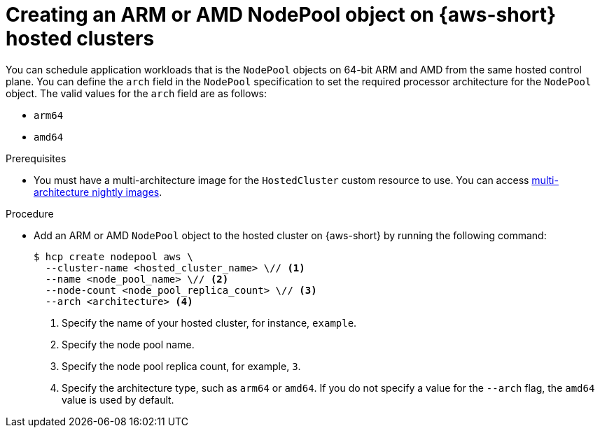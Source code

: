 // Module included in the following assemblies:
//
// * hosted-control-planes/hcp-deploy/hcp-deploy-aws.adoc

:_mod-docs-content-type: PROCEDURE
[id="hcp-create-np-arm64-aws_{context}"]
= Creating an ARM or AMD NodePool object on {aws-short} hosted clusters

You can schedule application workloads that is the `NodePool` objects on 64-bit ARM and AMD from the same hosted control plane. You can define the `arch` field in the `NodePool` specification to set the required processor architecture for the `NodePool` object. The valid values for the `arch` field are as follows:

* `arm64`
* `amd64`

.Prerequisites

* You must have a multi-architecture image for the `HostedCluster` custom resource to use. You can access link:https://multi.ocp.releases.ci.openshift.org/[multi-architecture nightly images].

.Procedure

* Add an ARM or AMD `NodePool` object to the hosted cluster on {aws-short} by running the following command:
+
[source,terminal]
----
$ hcp create nodepool aws \
  --cluster-name <hosted_cluster_name> \// <1>
  --name <node_pool_name> \// <2>
  --node-count <node_pool_replica_count> \// <3>
  --arch <architecture> <4>
----
<1> Specify the name of your hosted cluster, for instance, `example`.
<2> Specify the node pool name.
<3> Specify the node pool replica count, for example, `3`.
<4> Specify the architecture type, such as `arm64` or `amd64`. If you do not specify a value for the `--arch` flag, the `amd64` value is used by default.